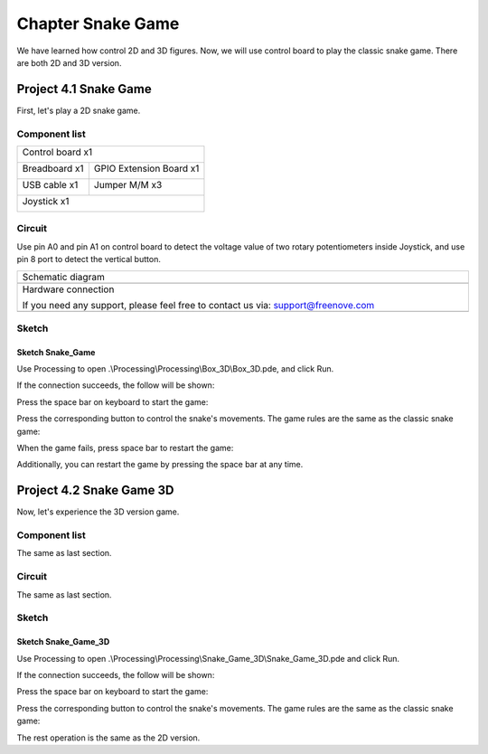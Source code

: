 ##############################################################################
Chapter Snake Game
##############################################################################

We have learned how control 2D and 3D figures. Now, we will use control board to play the classic snake game. There are both 2D and 3D version.

Project 4.1 Snake Game
*******************************

First, let's play a 2D snake game.

Component list 
=============================

+------------------------------------------------------+
| Control board x1                                     |
|                                                      |
| |Chapter01_00|                                       |
+--------------------------+---------------------------+
| Breadboard x1            | GPIO Extension Board x1   |
|                          |                           |
| |Chapter02_00|           | |Chapter02_01|            |
+------------------+-------+---------------------------+
| USB cable x1     | Jumper M/M x3                     |
|                  |                                   |
| |Chapter01_02|   | |Chapter01_03|                    |
+------------------+-----------------------------------+
| Joystick x1                                          |
|                                                      |
| |Chapter16_00|                                       |
+------------------------------------------------------+

.. |Chapter01_00| image:: ../_static/imgs/1_LED_Blink/Chapter01_00.png
.. |Chapter01_02| image:: ../_static/imgs/1_LED_Blink/Chapter01_02.png
.. |Chapter01_03| image:: ../_static/imgs/1_LED_Blink/Chapter01_03.png
.. |Chapter02_00| image:: ../_static/imgs/2_Two_LEDs_Blink/Chapter02_00.png
.. |Chapter02_01| image:: ../_static/imgs/2_Two_LEDs_Blink/Chapter02_01.png
.. |Chapter16_00| image:: ../_static/imgs/16_Joystick/Chapter16_00.png   

Circuit
==============================

Use pin A0 and pin A1 on control board to detect the voltage value of two rotary potentiometers inside Joystick, and use pin 8 port to detect the vertical button.

.. list-table:: 
   :width: 100%
   :align: center

   * -  Schematic diagram
   * -  |Chapter4_00|
   * -  Hardware connection 
     
        If you need any support, please feel free to contact us via: support@freenove.com

   * -  |Chapter4_01|

.. |Chapter4_00| image:: ../_static/imgs/4_Snake_Game/Chapter4_00.png
.. |Chapter4_01| image:: ../_static/imgs/4_Snake_Game/Chapter4_01.png

Sketch
=============================

Sketch Snake_Game
-----------------------------

Use Processing to open .\\Processing\\Processing\\Box_3D\\Box_3D.pde, and click Run. 

If the connection succeeds, the follow will be shown:

.. image:: ../_static/imgs/4_Snake_Game/Chapter4_02.png
    :align: center

Press the space bar on keyboard to start the game:

.. image:: ../_static/imgs/4_Snake_Game/Chapter4_03.png
    :align: center

Press the corresponding button to control the snake's movements. The game rules are the same as the classic snake game:

.. image:: ../_static/imgs/4_Snake_Game/Chapter4_04.png
    :align: center

When the game fails, press space bar to restart the game:

.. image:: ../_static/imgs/4_Snake_Game/Chapter4_05.png
    :align: center

Additionally, you can restart the game by pressing the space bar at any time.

Project 4.2 Snake Game 3D
*******************************

Now, let's experience the 3D version game.

Component list
=========================

The same as last section.

Circuit
=========================

The same as last section.

Sketch
=======================

Sketch Snake_Game_3D
-------------------------

Use Processing to open .\\Processing\\Processing\\Snake_Game_3D\\Snake_Game_3D.pde and click Run.

If the connection succeeds, the follow will be shown:

.. image:: ../_static/imgs/4_Snake_Game/Chapter4_06.png
    :align: center

Press the space bar on keyboard to start the game:

.. image:: ../_static/imgs/4_Snake_Game/Chapter4_07.png
    :align: center

Press the corresponding button to control the snake's movements. The game rules are the same as the classic snake game:

.. image:: ../_static/imgs/4_Snake_Game/Chapter4_08.png
    :align: center

The rest operation is the same as the 2D version.